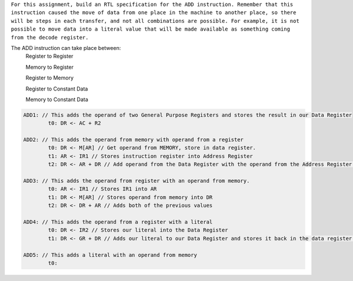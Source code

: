 ``For this assignment, build an RTL specification for the ADD instruction. Remember that this instruction caused the move of data from one place in the machine to another place, so there will be steps in each transfer, and not all combinations are possible. For example, it is not possible to move data into a literal value that will be made available as something coming from the decode register.``


The ADD instruction can take place between:
	Register to Register

	Memory to Register

	Register to Memory

	Register to Constant Data

	Memory to Constant Data


.. code-block:: text

	ADD1: // This adds the operand of two General Purpose Registers and stores the result in our Data Register
		t0: DR <- AC + R2

	ADD2: // This adds the operand from memory with operand from a register
		t0: DR <- M[AR] // Get operand from MEMORY, store in data register.
		t1: AR <- IR1 // Stores instruction register into Address Register 
		t2: DR <- AR + DR // Add operand from the Data Register with the operand from the Address Register and store back into the Data Register.

	ADD3: // This adds the operand from register with an operand from memory.
		t0: AR <- IR1 // Stores IR1 into AR
		t1: DR <- M[AR] // Stores operand from memory into DR
		t2: DR <- DR + AR // Adds both of the previous values

	ADD4: // This adds the operand from a register with a literal
		t0: DR <- IR2 // Stores our literal into the Data Register
		t1: DR <- GR + DR // Adds our literal to our Data Register and stores it back in the data register.
	
	ADD5: // This adds a literal with an operand from memory
		t0: 
